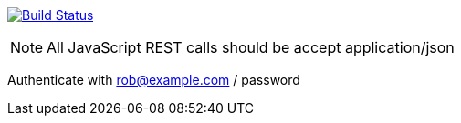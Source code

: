image:https://travis-ci.org/rwinch/spring-security-4.1-and-beyond.svg?branch=master["Build Status", link="https://travis-ci.org/rwinch/spring-security-4.1-and-beyond"]


NOTE: All JavaScript REST calls should be accept application/json

Authenticate with rob@example.com / password
